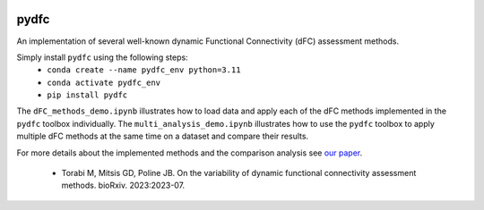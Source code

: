 .. image:: https://zenodo.org/badge/DOI/10.5281/zenodo.10161176.svg
    :target: https://zenodo.org/doi/10.5281/zenodo.10161176
.. image:: https://img.shields.io/pypi/v/pydfc.svg
    :target: https://pypi.org/project/pydfc/
    :alt: Pypi Package

pydfc
=====

An implementation of several well-known dynamic Functional Connectivity (dFC) assessment methods.

Simply install ``pydfc`` using the following steps:
  * ``conda create --name pydfc_env python=3.11``
  * ``conda activate pydfc_env``
  * ``pip install pydfc``

The ``dFC_methods_demo.ipynb`` illustrates how to load data and apply each of the dFC methods implemented in the ``pydfc`` toolbox individually.
The ``multi_analysis_demo.ipynb`` illustrates how to use the ``pydfc`` toolbox to apply multiple dFC methods at the same time on a dataset and compare their results.

For more details about the implemented methods and the comparison analysis see `our paper <https://www.biorxiv.org/content/10.1101/2023.07.13.548883v2>`_.

  * Torabi M, Mitsis GD, Poline JB. On the variability of dynamic functional connectivity assessment methods. bioRxiv. 2023:2023-07.

